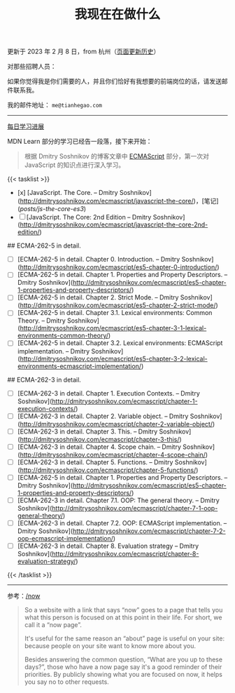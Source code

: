 #+TITLE: 我现在在做什么
#+DESCRIPTION: 我此刻专注于……

更新于 2023 年 2 月 8 日，from 杭州（[[https://github.com/tianheg/blog/commits/main/content/now.md][页面更新历史]]）

对那些招聘人员：

如果你觉得我是你们需要的人，并且你们恰好有我想要的前端岗位的话，请发送邮件联系我。

我的邮件地址： ~me@tianhegao.com~

-----

[[/changelog][每日学习进展]]

MDN Learn 部分的学习已经告一段落，接下来开始：

#+BEGIN_QUOTE
根据 Dmitry Soshnikov 的博客文章中 [[http://dmitrysoshnikov.com/category/ecmascript/][ECMAScript]] 部分，第一次对 JavaScript 的知识点进行深入学习。
#+END_QUOTE

{{< tasklist >}}

- [x] [JavaScript. The Core. – Dmitry Soshnikov](http://dmitrysoshnikov.com/ecmascript/javascript-the-core/)，[笔记](/posts/js-the-core-es3/)
- [ ] [JavaScript. The Core: 2nd Edition – Dmitry Soshnikov](http://dmitrysoshnikov.com/ecmascript/javascript-the-core-2nd-edition/)

## ECMA-262-5 in detail.

- [ ] [ECMA-262-5 in detail. Chapter 0. Introduction. – Dmitry Soshnikov](http://dmitrysoshnikov.com/ecmascript/es5-chapter-0-introduction/)
- [ ] [ECMA-262-5 in detail. Chapter 1. Properties and Property Descriptors. – Dmitry Soshnikov](http://dmitrysoshnikov.com/ecmascript/es5-chapter-1-properties-and-property-descriptors/)
- [ ] [ECMA-262-5 in detail. Chapter 2. Strict Mode. – Dmitry Soshnikov](http://dmitrysoshnikov.com/ecmascript/es5-chapter-2-strict-mode/)
- [ ] [ECMA-262-5 in detail. Chapter 3.1. Lexical environments: Common Theory. – Dmitry Soshnikov](http://dmitrysoshnikov.com/ecmascript/es5-chapter-3-1-lexical-environments-common-theory/)
- [ ] [ECMA-262-5 in detail. Chapter 3.2. Lexical environments: ECMAScript implementation. – Dmitry Soshnikov](http://dmitrysoshnikov.com/ecmascript/es5-chapter-3-2-lexical-environments-ecmascript-implementation/)

## ECMA-262-3 in detail.

- [ ] [ECMA-262-3 in detail. Chapter 1. Execution Contexts. – Dmitry Soshnikov](http://dmitrysoshnikov.com/ecmascript/chapter-1-execution-contexts/)
- [ ] [ECMA-262-3 in detail. Chapter 2. Variable object. – Dmitry Soshnikov](http://dmitrysoshnikov.com/ecmascript/chapter-2-variable-object/)
- [ ] [ECMA-262-3 in detail. Chapter 3. This. – Dmitry Soshnikov](http://dmitrysoshnikov.com/ecmascript/chapter-3-this/)
- [ ] [ECMA-262-3 in detail. Chapter 4. Scope chain. – Dmitry Soshnikov](http://dmitrysoshnikov.com/ecmascript/chapter-4-scope-chain/)
- [ ] [ECMA-262-3 in detail. Chapter 5. Functions. – Dmitry Soshnikov](http://dmitrysoshnikov.com/ecmascript/chapter-5-functions/)
- [ ] [ECMA-262-5 in detail. Chapter 1. Properties and Property Descriptors. – Dmitry Soshnikov](http://dmitrysoshnikov.com/ecmascript/es5-chapter-1-properties-and-property-descriptors/)
- [ ] [ECMA-262-3 in detail. Chapter 7.1. OOP: The general theory. – Dmitry Soshnikov](http://dmitrysoshnikov.com/ecmascript/chapter-7-1-oop-general-theory/)
- [ ] [ECMA-262-3 in detail. Chapter 7.2. OOP: ECMAScript implementation. – Dmitry Soshnikov](http://dmitrysoshnikov.com/ecmascript/chapter-7-2-oop-ecmascript-implementation/)
- [ ] [ECMA-262-3 in detail. Chapter 8. Evaluation strategy – Dmitry Soshnikov](http://dmitrysoshnikov.com/ecmascript/chapter-8-evaluation-strategy/)
{{< /tasklist >}}

-----

参考：[[https://nownownow.com/about][/now]]

#+BEGIN_QUOTE
  So a website with a link that says “now” goes to a page that tells you
  what this person is focused on at this point in their life. For short,
  we call it a “now page”.

  It's useful for the same reason an “about” page is useful on your
  site: because people on your site want to know more about you.

  Besides answering the common question, “What are you up to these
  days?”, those who have a now page say it's a good reminder of their
  priorities. By publicly showing what you are focused on now, it helps
  you say no to other requests.
#+END_QUOTE
